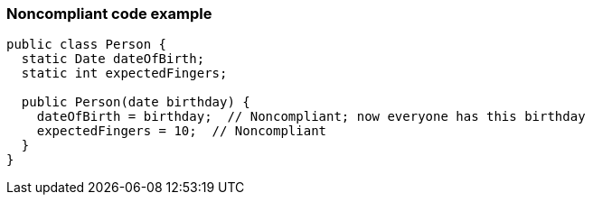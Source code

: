 === Noncompliant code example

[source,text]
----
public class Person {
  static Date dateOfBirth;
  static int expectedFingers;

  public Person(date birthday) {
    dateOfBirth = birthday;  // Noncompliant; now everyone has this birthday
    expectedFingers = 10;  // Noncompliant
  }
}
----
